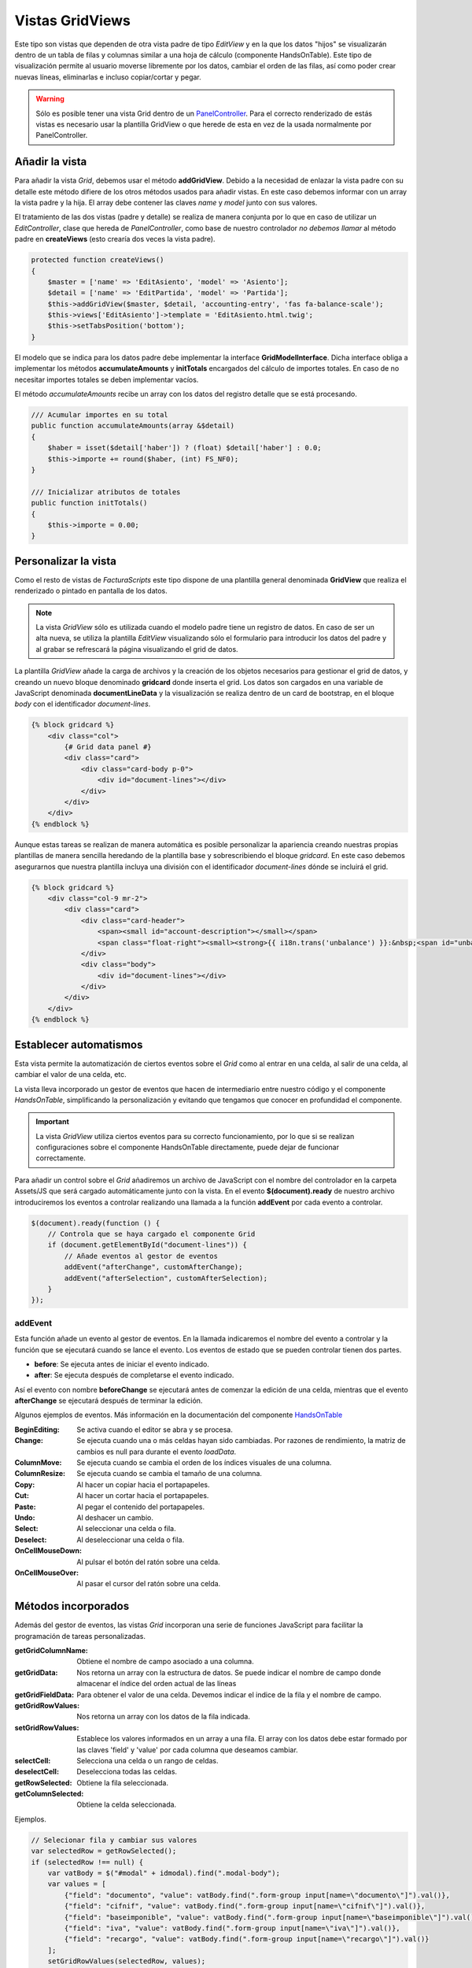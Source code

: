 .. highlight:: rst
.. title:: Facturascripts, vistas master - detalle
.. meta::
  :http-equiv=Content-Type: text/html; charset=UTF-8
  :generator: FacturaScripts Documentacion
  :description: Creacion de vistas con detalle en hoja de calculo (spreedsheet)
  :keywords: facturascripts, documentacion, desarrollo, vista, hoja de calculo
  :robots: Index, Follow
  :author: Jose Antonio Cuello (Artex Trading)
  :subject: GridView FacturaScripts
  :lang: es


################
Vistas GridViews
################

Este tipo son vistas que dependen de otra vista padre de tipo *EditView*
y en la que los datos "hijos" se visualizarán dentro de un tabla de filas y
columnas similar a una hoja de cálculo (componente HandsOnTable). Este tipo de visualización
permite al usuario moverse libremente por los datos, cambiar el orden de las filas,
así como poder crear nuevas líneas, eliminarlas e incluso copiar/cortar y pegar.

.. warning::

     Sólo es posible tener una vista Grid dentro de un `PanelController <PanelController>`__.
     Para el correcto renderizado de estás vistas es necesario usar la plantilla
     GridView o que herede de esta en vez de la usada normalmente por PanelController.


Añadir la vista
===============

Para añadir la vista *Grid*, debemos usar el método **addGridView**. Debido a la necesidad
de enlazar la vista padre con su detalle este método difiere de los otros métodos usados para
añadir vistas. En este caso debemos informar con un array la vista padre y la hija. El array
debe contener las claves *name* y *model* junto con sus valores.

El tratamiento de las dos vistas (padre y detalle) se realiza de manera conjunta por lo que en
caso de utilizar un *EditController*, clase que hereda de *PanelController*, como base de nuestro
controlador *no debemos llamar* al método padre en **createViews** (esto crearía dos veces la vista padre).

.. code:: php

    protected function createViews()
    {
        $master = ['name' => 'EditAsiento', 'model' => 'Asiento'];
        $detail = ['name' => 'EditPartida', 'model' => 'Partida'];
        $this->addGridView($master, $detail, 'accounting-entry', 'fas fa-balance-scale');
        $this->views['EditAsiento']->template = 'EditAsiento.html.twig';
        $this->setTabsPosition('bottom');
    }


El modelo que se indica para los datos padre debe implementar la interface **GridModelInterface**.
Dicha interface obliga a implementar los métodos **accumulateAmounts** y **initTotals** encargados del
cálculo de importes totales. En caso de no necesitar importes totales se deben implementar vacíos.

El método *accumulateAmounts* recibe un array con los datos del registro detalle que se está procesando.

.. code:: php

    /// Acumular importes en su total
    public function accumulateAmounts(array &$detail)
    {
        $haber = isset($detail['haber']) ? (float) $detail['haber'] : 0.0;
        $this->importe += round($haber, (int) FS_NF0);
    }

    /// Inicializar atributos de totales
    public function initTotals()
    {
        $this->importe = 0.00;
    }


Personalizar la vista
=====================

Como el resto de vistas de *FacturaScripts* este tipo dispone de una plantilla general denominada
**GridView** que realiza el renderizado o pintado en pantalla de los datos.

.. note::

    La vista *GridView* sólo es utilizada cuando el modelo padre tiene un registro de datos.
    En caso de ser un alta nueva, se utiliza la plantilla *EditView* visualizando sólo el formulario
    para introducir los datos del padre y al grabar se refrescará la página visualizando el grid de datos.


La plantilla *GridView* añade la carga de archivos y la creación de los objetos necesarios para
gestionar el grid de datos, y creando un nuevo bloque denominado **gridcard** donde inserta el grid.
Los datos son cargados en una variable de JavaScript denominada **documentLineData** y la visualización
se realiza dentro de un card de bootstrap, en el bloque *body* con el identificador *document-lines*.

.. code:: html

    {% block gridcard %}
        <div class="col">
            {# Grid data panel #}
            <div class="card">
                <div class="card-body p-0">
                    <div id="document-lines"></div>
                </div>
            </div>
        </div>
    {% endblock %}

Aunque estas tareas se realizan de manera automática es posible personalizar la apariencia
creando nuestras propias plantillas de manera sencilla heredando de la plantilla base y
sobrescribiendo el bloque *gridcard*. En este caso debemos asegurarnos que nuestra plantilla
incluya una división con el identificador *document-lines* dónde se incluirá el grid.

.. code:: html

    {% block gridcard %}
        <div class="col-9 mr-2">
            <div class="card">
                <div class="card-header">
                    <span><small id="account-description"></small></span>
                    <span class="float-right"><small><strong>{{ i18n.trans('unbalance') }}:&nbsp;<span id="unbalance">0.00</span></strong></small></span>
                </div>
                <div class="body">
                    <div id="document-lines"></div>
                </div>
            </div>
        </div>
    {% endblock %}


Establecer automatismos
=======================

Esta vista permite la automatización de ciertos eventos sobre el *Grid* como al entrar
en una celda, al salir de una celda, al cambiar el valor de una celda, etc.

La vista lleva incorporado un gestor de eventos que hacen de intermediario entre nuestro
código y el componente *HandsOnTable*, simplificando la personalización y evitando que
tengamos que conocer en profundidad el componente.

.. important::
    La vista *GridView* utiliza ciertos eventos para su correcto funcionamiento, por lo que
    si se realizan configuraciones sobre el componente HandsOnTable directamente, puede dejar
    de funcionar correctamente.

Para añadir un control sobre el *Grid* añadiremos un archivo de JavaScript con el nombre del
controlador en la carpeta Assets/JS que será cargado automáticamente junto con la vista.
En el evento **$(document).ready** de nuestro archivo introduciremos los eventos a controlar
realizando una llamada a la función **addEvent** por cada evento a controlar.

.. code:: javascript

    $(document).ready(function () {
        // Controla que se haya cargado el componente Grid
        if (document.getElementById("document-lines")) {
            // Añade eventos al gestor de eventos
            addEvent("afterChange", customAfterChange);
            addEvent("afterSelection", customAfterSelection);
        }
    });


addEvent
--------

Esta función añade un evento al gestor de eventos. En la llamada indicaremos el nombre
del evento a controlar y la función que se ejecutará cuando se lance el evento. Los eventos
de estado que se pueden controlar tienen dos partes.

- **before**: Se ejecuta antes de iniciar el evento indicado.
- **after**: Se ejecuta después de completarse el evento indicado.

Así el evento con nombre **beforeChange** se ejecutará antes de comenzar la edición de una celda,
mientras que el evento **afterChange** se ejecutará después de terminar la edición.

Algunos ejemplos de eventos. Más información en la documentación del componente `HandsOnTable <https://handsontable.com/docs/7.0.2/Hooks.html#event>`_

:BeginEditing: Se activa cuando el editor se abra y se procesa.
:Change: Se ejecuta cuando una o más celdas hayan sido cambiadas. Por razones de rendimiento, la matriz de cambios es null para durante el evento *loadData*.
:ColumnMove: Se ejecuta cuando se cambia el orden de los índices visuales de una columna.
:ColumnResize: Se ejecuta cuando se cambia el tamaño de una columna.
:Copy: Al hacer un copiar hacia el portapapeles.
:Cut: Al hacer un cortar hacia el portapapeles.
:Paste: Al pegar el contenido del portapapeles.
:Undo: Al deshacer un cambio.
:Select: Al seleccionar una celda o fila.
:Deselect: Al deseleccionar una celda o fila.
:OnCellMouseDown: Al pulsar el botón del ratón sobre una celda.
:OnCellMouseOver: Al pasar el cursor del ratón sobre una celda.


Métodos incorporados
====================

Además del gestor de eventos, las vistas *Grid* incorporan una serie de funciones JavaScript
para facilitar la programación de tareas personalizadas.

:getGridColumnName: Obtiene el nombre de campo asociado a una columna.
:getGridData: Nos retorna un array con la estructura de datos. Se puede indicar el nombre de campo donde almacenar el índice del orden actual de las líneas
:getGridFieldData: Para obtener el valor de una celda. Devemos indicar el indice de la fila y el nombre de campo.
:getGridRowValues: Nos retorna un array con los datos de la fila indicada.
:setGridRowValues: Establece los valores informados en un array a una fila. El array con los datos debe estar formado por las claves 'field' y 'value' por cada columna que deseamos cambiar.
:selectCell: Selecciona una celda o un rango de celdas.
:deselectCell: Deselecciona todas las celdas.
:getRowSelected: Obtiene la fila seleccionada.
:getColumnSelected: Obtiene la celda seleccionada.

Ejemplos.

.. code:: javascript

    // Selecionar fila y cambiar sus valores
    var selectedRow = getRowSelected();
    if (selectedRow !== null) {
        var vatBody = $("#modal" + idmodal).find(".modal-body");
        var values = [
            {"field": "documento", "value": vatBody.find(".form-group input[name=\"documento\"]").val()},
            {"field": "cifnif", "value": vatBody.find(".form-group input[name=\"cifnif\"]").val()},
            {"field": "baseimponible", "value": vatBody.find(".form-group input[name=\"baseimponible\"]").val()},
            {"field": "iva", "value": vatBody.find(".form-group input[name=\"iva\"]").val()},
            {"field": "recargo", "value": vatBody.find(".form-group input[name=\"recargo\"]").val()}
        ];
        setGridRowValues(selectedRow, values);
    }

    // Cargar datos del grid a un formulario modal
    var values = getGridRowValues(selectedRow);
    var vatBody = $("#modal" + idmodal).find(".modal-body");
    vatBody.find(".form-group input[name=\"cifnif\"]").val(values["cifnif"]);
    vatBody.find(".form-group input[name=\"baseimponible\"]").val(values["baseimponible"]);
    vatBody.find(".form-group input[name=\"iva\"]").val(values["iva"]);
    vatBody.find(".form-group input[name=\"recargo\"]").val(values["recargo"]);

    // Seleccionar la primera celda del grid
    selectCell(0, 0);

    // Deseleccionar todas las celdas
    deselectCell();
